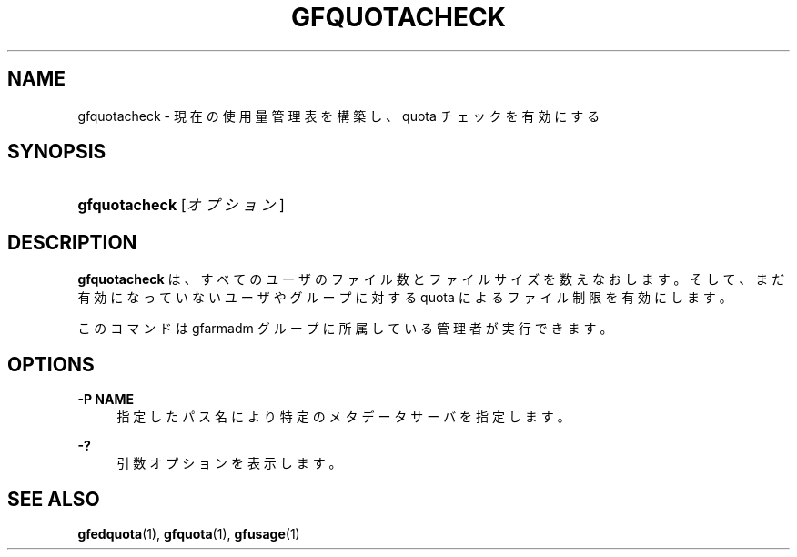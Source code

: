 '\" t
.\"     Title: gfquotacheck
.\"    Author: [FIXME: author] [see http://docbook.sf.net/el/author]
.\" Generator: DocBook XSL Stylesheets v1.76.1 <http://docbook.sf.net/>
.\"      Date: 23 Mar 2011
.\"    Manual: Gfarm
.\"    Source: Gfarm
.\"  Language: English
.\"
.TH "GFQUOTACHECK" "1" "23 Mar 2011" "Gfarm" "Gfarm"
.\" -----------------------------------------------------------------
.\" * Define some portability stuff
.\" -----------------------------------------------------------------
.\" ~~~~~~~~~~~~~~~~~~~~~~~~~~~~~~~~~~~~~~~~~~~~~~~~~~~~~~~~~~~~~~~~~
.\" http://bugs.debian.org/507673
.\" http://lists.gnu.org/archive/html/groff/2009-02/msg00013.html
.\" ~~~~~~~~~~~~~~~~~~~~~~~~~~~~~~~~~~~~~~~~~~~~~~~~~~~~~~~~~~~~~~~~~
.ie \n(.g .ds Aq \(aq
.el       .ds Aq '
.\" -----------------------------------------------------------------
.\" * set default formatting
.\" -----------------------------------------------------------------
.\" disable hyphenation
.nh
.\" disable justification (adjust text to left margin only)
.ad l
.\" -----------------------------------------------------------------
.\" * MAIN CONTENT STARTS HERE *
.\" -----------------------------------------------------------------
.SH "NAME"
gfquotacheck \- 現在の使用量管理表を構築し、quota チェックを有効にする
.SH "SYNOPSIS"
.HP \w'\fBgfquotacheck\fR\ 'u
\fBgfquotacheck\fR [\fIオプション\fR]
.SH "DESCRIPTION"
.PP
\fBgfquotacheck\fR
は、すべてのユーザのファイル数と ファイルサイズを数えなおします。 そして、まだ有効になっていないユーザやグループに対する quota によるファ イル制限を有効にします。
.PP
このコマンドは gfarmadm グループに所属している管理者が実行できます。
.SH "OPTIONS"
.PP
\fB\-P NAME\fR
.RS 4
指定したパス名により特定のメタデータサーバを指定します。
.RE
.PP
\fB\-?\fR
.RS 4
引数オプションを表示します。
.RE
.SH "SEE ALSO"
.PP

\fBgfedquota\fR(1),
\fBgfquota\fR(1),
\fBgfusage\fR(1)
